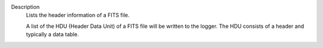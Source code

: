 Description
      Lists the header information of a FITS file.

      A list of the HDU (Header Data Unit) of a FITS file will be
      written to the logger. The HDU consists of a header and typically
      a data table.

